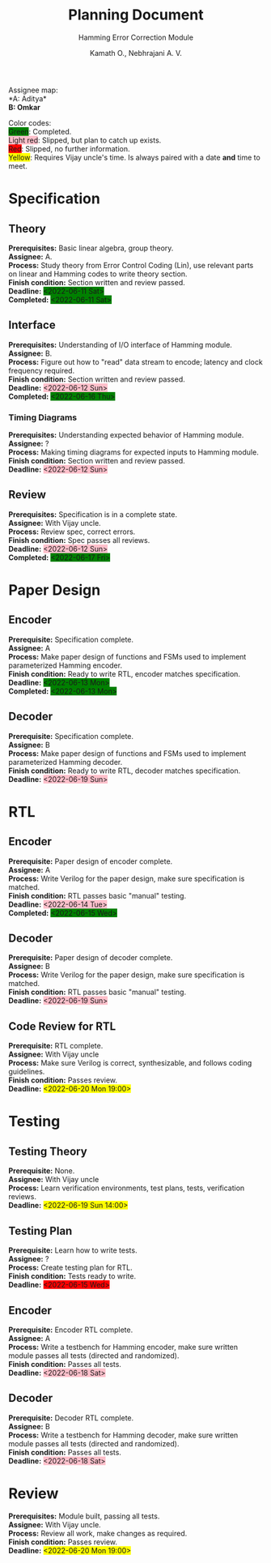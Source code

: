 #+title: Planning Document
#+subtitle: Hamming Error Correction Module
#+author: Kamath O., Nebhrajani A. V.
#+options: toc:nil
#+LATEX_HEADER: \usepackage{parskip}
#+LATEX_HEADER: \usepackage{xcolor}

Assignee map:\\
*A: Aditya*\\
*B: Omkar*

Color codes:\\
\colorbox{green}{Green}: Completed.\\
\colorbox{pink}{Light red}: Slipped, but plan to catch up exists.\\
\colorbox{red}{Red}: Slipped, no further information.\\
\colorbox{yellow}{Yellow}: Requires Vijay uncle's time. Is always
paired with a date *and* time to meet.\\

#+LATEX: \newpage

* Specification

** Theory
*Prerequisites:* Basic linear algebra, group theory.\\
*Assignee:* A.\\
*Process:* Study theory from Error Control Coding (Lin), use relevant
parts on linear and Hamming codes to write theory section.\\
*Finish condition:* Section written and
review passed.\\
*Deadline:* \colorbox{green}{<2022-06-11 Sat>}\\
*Completed:* \colorbox{green}{<2022-06-11 Sat>}\\

** Interface
*Prerequisites:* Understanding of I/O interface of Hamming module.\\
*Assignee:* B.\\
*Process:* Figure out how to "read" data stream to encode; latency
and clock frequency required.\\
*Finish condition:* Section written and review passed.\\
*Deadline:* \colorbox{pink}{<2022-06-12 Sun>}\\
*Completed:* \colorbox{green}{<2022-06-16 Thu>}\\

*** Timing Diagrams
*Prerequisites:* Understanding expected behavior of Hamming module.\\
*Assignee:* ?\\
*Process:* Making timing diagrams for expected inputs to Hamming module.\\
*Finish condition:* Section written and review passed.\\
*Deadline:* \colorbox{pink}{<2022-06-12 Sun>}\\

** Review
*Prerequisites:* Specification is in a complete state.\\
*Assignee:* With Vijay uncle.\\
*Process:* Review spec, correct errors.\\
*Finish condition:* Spec passes all reviews.\\
*Deadline:* \colorbox{pink}{<2022-06-12 Sun>}\\
*Completed:* \colorbox{green}{<2022-06-17 Fri>}

* Paper Design

** Encoder
*Prerequisite:* Specification complete.\\
*Assignee:* A\\
*Process:* Make paper design of functions and FSMs used to implement
parameterized Hamming encoder.\\
*Finish condition:* Ready to write RTL, encoder matches specification.\\
*Deadline:* \colorbox{green}{<2022-06-13 Mon>}\\
*Completed:* \colorbox{green}{<2022-06-13 Mon>}\\

** Decoder
*Prerequisite:* Specification complete.\\
*Assignee:* B\\
*Process:* Make paper design of functions and FSMs used to implement
parameterized Hamming decoder.\\
*Finish condition:* Ready to write RTL, decoder matches specification.\\
*Deadline:* \colorbox{pink}{<2022-06-19 Sun>}\\

* RTL

** Encoder
*Prerequisite:* Paper design of encoder complete.\\
*Assignee:* A\\
*Process:* Write Verilog for the paper design, make sure specification
is matched.\\
*Finish condition:* RTL passes basic "manual" testing.\\
*Deadline:* \colorbox{pink}{<2022-06-14 Tue>}\\
*Completed:* \colorbox{green}{<2022-06-15 Wed>}\\

** Decoder
*Prerequisite:* Paper design of decoder complete.\\
*Assignee:* B\\
*Process:* Write Verilog for the paper design, make sure specification
is matched.\\
*Finish condition:* RTL passes basic "manual" testing.\\
*Deadline:* \colorbox{pink}{<2022-06-19 Sun>}\\

** Code Review for RTL
*Prerequisite:* RTL complete.\\
*Assignee:* With Vijay uncle\\
*Process:* Make sure Verilog is correct, synthesizable, and follows
coding guidelines.\\
*Finish condition:* Passes review.\\
*Deadline:* \colorbox{yellow}{<2022-06-20 Mon 19:00>}\\



* Testing

** Testing Theory
*Prerequisite:* None.\\
*Assignee:* With Vijay uncle\\
*Process:* Learn verification environments, test plans, tests,
verification reviews. \\
*Deadline:* \colorbox{yellow}{<2022-06-19 Sun 14:00>}\\

** Testing Plan
*Prerequisite:* Learn how to write tests.\\
*Assignee:* ?\\
*Process:* Create testing plan for RTL.\\
*Finish condition:* Tests ready to write.\\
*Deadline:* \colorbox{red}{<2022-06-15 Wed>}\\

** Encoder
*Prerequisite:* Encoder RTL complete.\\
*Assignee:* A\\
*Process:* Write a testbench for Hamming encoder, make sure written
module passes all tests (directed and randomized).\\
*Finish condition:* Passes all tests.\\
*Deadline:* \colorbox{pink}{<2022-06-18 Sat>}\\

** Decoder
*Prerequisite:* Decoder RTL complete.\\
*Assignee:* B\\
*Process:* Write a testbench for Hamming decoder, make sure written
module passes all tests (directed and randomized).\\
*Finish condition:* Passes all tests.\\
*Deadline:* \colorbox{pink}{<2022-06-18 Sat>}\\

* Review
*Prerequisites:* Module built, passing all tests.\\
*Assignee:* With Vijay uncle.\\
*Process:* Review all work, make changes as required.\\
*Finish condition:* Passes review.\\
*Deadline:* \colorbox{yellow}{<2022-06-20 Mon 19:00>}\\
